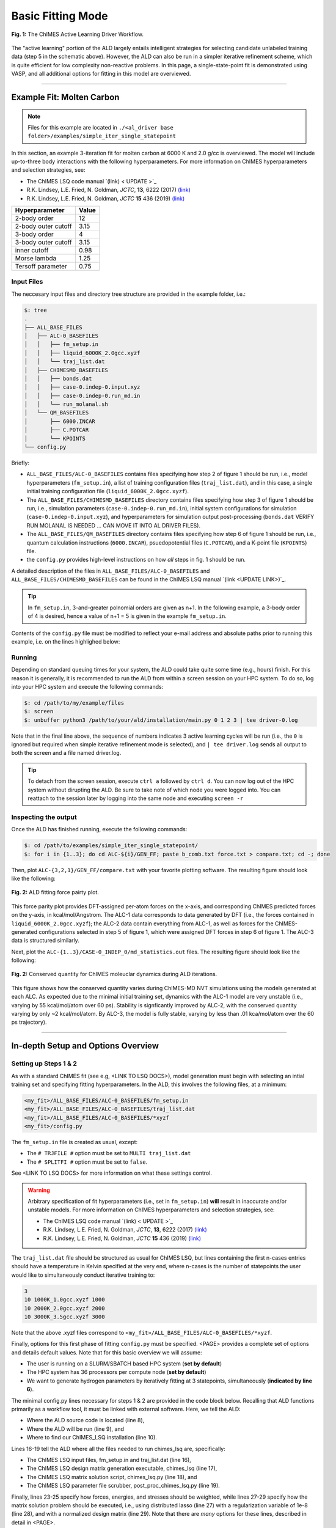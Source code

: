 .. _page-basic:

***************************************
Basic Fitting Mode
***************************************


.. figure:: ALD_workflow.pdf
  :width: 600
  :align: center
  
  **Fig. 1:** The ChIMES Active Learning Driver Workflow.

The "active learning" portion of the ALD largely entails intelligent strategies for selecting candidate unlabeled training data (step 5 in the schematic above). However, the ALD can also be run in a simpler iterative refinement scheme, which is quite efficient for low complexity non-reactive problems. In this page, a single-state-point fit is demonstrated using VASP, and all additional options for fitting in this model are overviewed.



-------

============================
Example Fit: Molten Carbon
============================

.. Note ::

    Files for this example are located in ``./<al_driver base folder>/examples/simple_iter_single_statepoint``
    
In this section, an example 3-iteration fit for molten carbon at 6000 K and 2.0 g/cc is overviewed. The model will include up-to-three body interactions with the following hyperparameters. For more information on ChIMES hyperparameters and selection strategies, see: 

* The ChIMES LSQ code manual `(link) < UPDATE >`_
* R.K. Lindsey, L.E. Fried, N. Goldman, *JCTC*, **13**, 6222 (2017) `(link) <https://doi.org/10.1021/acs.jctc.7b00867>`_
* R.K. Lindsey, L.E. Fried, N. Goldman, *JCTC* **15** 436 (2019) `(link) <https://doi.org/10.1021/acs.jctc.8b00831>`_

=====================   =============
Hyperparameter          Value   
=====================   =============
2-body order            12    
2-body outer cutoff     3.15
3-body order            4
3-body outer cutoff     3.15
inner cutoff            0.98
Morse lambda            1.25
Tersoff parameter       0.75
=====================   =============


------------------------------------------
Input Files 
------------------------------------------

The neccesary input files and directory tree structure are provided in the example folder, i.e.:

.. code-block :: 

    $: tree 
    .
    ├── ALL_BASE_FILES
    │   ├── ALC-0_BASEFILES
    │   │   ├── fm_setup.in
    │   │   ├── liquid_6000K_2.0gcc.xyzf
    │   │   └── traj_list.dat
    │   ├── CHIMESMD_BASEFILES
    │   │   ├── bonds.dat
    │   │   ├── case-0.indep-0.input.xyz
    │   │   ├── case-0.indep-0.run_md.in
    │   │   └── run_molanal.sh
    │   └── QM_BASEFILES
    │       ├── 6000.INCAR
    │       ├── C.POTCAR
    │       └── KPOINTS
    └── config.py
    
Briefly:

* ``ALL_BASE_FILES/ALC-0_BASEFILES`` contains files specifying how step 2 of figure 1 should be run, i.e., model hyperparameters (``fm_setup.in``), a list of training configuration files (``traj_list.dat``), and in this case, a single initial training configuration file (``liquid_6000K_2.0gcc.xyzf``). 
* The ``ALL_BASE_FILES/CHIMESMD_BASEFILES`` directory contains files specifying how step 3 of figure 1 should be run, i.e., simulation parameters (``case-0.indep-0.run_md.in``), initial system configurations for simulation (``case-0.indep-0.input.xyz``), and hyperparameters for simulation output post-processing (``bonds.dat`` VERIFY RUN MOLANAL IS NEEDED ... CAN MOVE IT INTO AL DRIVER FILES). 
* The ``ALL_BASE_FILES/QM_BASEFILES`` directory contains files specifying how step 6 of figure 1 should be run, i.e.,  quantum calculation instructions (``6000.INCAR``), psuedopotential files (``C.POTCAR``), and a K-point file (``KPOINTS``) file. 
* the ``config.py`` provides high-level instructions on how *all* steps in fig. 1 should be run.

A detailed description of the files in ``ALL_BASE_FILES/ALC-0_BASEFILES`` and ``ALL_BASE_FILES/CHIMESMD_BASEFILES`` can be found in the ChIMES LSQ manual `(link <UPDATE LINK>)`_. 


.. Tip ::

    In ``fm_setup.in``, 3-and-greater polnomial orders are given as n+1. In the following example, a 3-body order of 4 is desired, hence a value of n+1 = 5 is given in the example ``fm_setup.in``.


Contents of the ``config.py`` file must be modified to reflect your e-mail address and absolute paths prior to running this example, i.e. on the lines highlighed below:
    
.. code-block :: python
    :linenos:
    :emphasize-lines: 5,10-12,56
    
    ################################
    ##### General options
    ################################

    EMAIL_ADD = "lindsey11@llnl.gov"

    ATOM_TYPES     = ["C"]
    NO_CASES       = 1

    DRIVER_DIR     = "/p/lustre2/rlindsey/al_driver/"
    WORKING_DIR    = "/p/lustre2/rlindsey/al_driver/examples/simple_iter_single_statepoint"
    CHIMES_SRCDIR  = "/p/lustre2/rlindsey/chimes_lsq/src/"

    ################################
    ##### ChIMES LSQ
    ################################

    ALC0_FILES    = WORKING_DIR + "ALL_BASE_FILES/ALC-0_BASEFILES/"
    CHIMES_LSQ    = CHIMES_SRCDIR + "../build/chimes_lsq"
    CHIMES_SOLVER = CHIMES_SRCDIR + "../build/chimes_lsq.py"
    CHIMES_POSTPRC= CHIMES_SRCDIR + "../build/post_proc_chimes_lsq.py"

    # Generic weight settings

    WEIGHTS_FORCE =   1.0

    REGRESS_ALG   = "dlasso"
    REGRESS_VAR   = "1.0E-5"
    REGRESS_NRM   = True

    # Job submitting settings (avoid defaults because they will lead to long queue times)

    CHIMES_BUILD_NODES = 2
    CHIMES_BUILD_QUEUE = "pdebug"
    CHIMES_BUILD_TIME  = "01:00:00"

    CHIMES_SOLVE_NODES = 2
    CHIMES_SOLVE_QUEUE = "pdebug"
    CHIMES_SOLVE_TIME  = "01:00:00"

    ################################
    ##### Molecular Dynamics
    ################################

    MD_STYLE        = "CHIMES"
    CHIMES_MD_MPI   = CHIMES_SRCDIR + "../build/chimes_md"

    MOLANAL         = CHIMES_SRCDIR + "../contrib/molanal/src/"
    MOLANAL_SPECIES = ["C1"]

    ################################
    ##### Single-Point QM
    ################################

    QM_FILES = WORKING_DIR + "ALL_BASE_FILES/QM_BASEFILES"
    VASP_EXE = "/usr/gapps/emc-vasp/vasp.5.4.4/build/gam/vasp"
    

------------------------------------------
Running
------------------------------------------

Depending on standard queuing times for your system, the ALD could take quite some time (e.g., hours) finish. For this reason it is generally, it is recommended to run the ALD from within a screen session on your HPC system. To do so, log into your HPC system and execute the following commands:

.. code-block :: bash

    $: cd /path/to/my/example/files
    $: screen 
    $: unbuffer python3 /path/to/your/ald/installation/main.py 0 1 2 3 | tee driver-0.log
    

Note that in the final line above, the sequence of numbers indicates 3 active learning cycles will be run (i.e., the ``0`` is ignored but required when simple iterative refinement mode is selected), and ``| tee driver.log`` sends all output to both the screen and a file named driver.log. 

.. Tip :: 
    
    To detach from the screen session, execute ``ctrl a`` followed by ``ctrl d``. You can now log out of the HPC system without dirupting the ALD. Be sure to take note of which node you were logged into. You can reattach to the session later by logging into the same node and executing ``screen -r``

.. For simplicity this documentation will describe all other features as they are executed in this basic mode. Active learning features are described in **SECTION**, and **SECTION** provides an option compatibility table. 


------------------------------------------
Inspecting the output
------------------------------------------

Once the ALD has finished running, execute the following commands:

.. code-block :: bash

    $: cd /path/to/examples/simple_iter_single_statepoint/
    $: for i in {1..3}; do cd ALC-${i}/GEN_FF; paste b_comb.txt force.txt > compare.txt; cd -; done
    
Then, plot ``ALC-{3,2,1}/GEN_FF/compare.txt`` with your favorite plotting software. The resulting figure should look like the following:

.. figure:: compare-simple_iter_single_statepoint.pdf
     :width: 400
     :align: center
  
     **Fig. 2:** ALD fitting force pairty plot.


This force parity plot provides DFT-assigned per-atom forces on the x-axis, and corresponding ChIMES predicted forces on the y-axis, in kcal/mol/Angstrom. The ALC-1 data corresponds to data generated by DFT (i.e., the forces contained in ``liquid_6000K_2.0gcc.xyzf``); the ALC-2 data contain everything from ALC-1, as well as forces for the ChIMES-generated configurations selected in step 5 of figure 1, which were assigned DFT forces in step 6 of figure 1. The ALC-3 data is structured similarly.

Next, plot the ``ALC-{1..3}/CASE-0_INDEP_0/md_statistics.out`` files. The resulting figure should look like the following:

.. figure:: econs-simple_iter_single_statepoint.pdf
     :width: 400
     :align: center
  

     **Fig. 2:** Conserved quantity for ChIMES moleuclar dynamics during ALD iterations.


This figure shows how the conserved quantity varies during ChIMES-MD NVT simulations using the models generated at each ALC. As expected due to the minimal initial training set, dynamics with the ALC-1 model are very unstable (i.e., varying by 55 kcal/mol/atom over 60 ps). Stability is signficantly improved by ALC-2, with the conserved quantity varying by only ~2 kcal/mol/atom. By ALC-3, the model is fully stable, varying by less than .01 kca/mol/atom over the 60 ps trajectory). 

-------


========================================================
In-depth Setup and Options Overview
========================================================


------------------------------------------
Setting up Steps 1 & 2
------------------------------------------

As with a standard ChIMES fit (see e.g, <LINK TO LSQ DOCS>), model generation must begin with selecting an intial training set and specifying fitting hyperparameters. In the ALD, this involves the following files, at a minimum:

.. code-block :: text

    <my_fit>/ALL_BASE_FILES/ALC-0_BASEFILES/fm_setup.in
    <my_fit>/ALL_BASE_FILES/ALC-0_BASEFILES/traj_list.dat
    <my_fit>/ALL_BASE_FILES/ALC-0_BASEFILES/*xyzf
    <my_fit>/config.py

The ``fm_setup.in`` file is created as usual, except:

* The ``# TRJFILE #`` option must be set to ``MULTI traj_list.dat`` 
* The ``# SPLITFI #`` option must be set to ``false``.

See <LINK TO LSQ DOCS> for more information on what these settings control.

.. Warning ::

    Arbitrary specification of fit hyperparameters (i.e., set in ``fm_setup.in``) **will** result in inaccurate and/or unstable models. For more information on ChIMES hyperparameters and selection strategies, see: 

    * The ChIMES LSQ code manual `(link) < UPDATE >`_
    * R.K. Lindsey, L.E. Fried, N. Goldman, *JCTC*, **13**, 6222 (2017) `(link) <https://doi.org/10.1021/acs.jctc.7b00867>`_
    * R.K. Lindsey, L.E. Fried, N. Goldman, *JCTC* **15** 436 (2019) `(link) <https://doi.org/10.1021/acs.jctc.8b00831>`_


The ``traj_list.dat`` file should be structured as usual for ChIMES LSQ, but lines containing the first n-cases entries should have a temperature in Kelvin specified at the very end, where n-cases is the number of statepoints the user would like to simultaneously conduct iterative training to:

.. code-block :: text

    3
    10 1000K_1.0gcc.xyzf 1000
    10 2000K_2.0gcc.xyzf 2000
    10 3000K_3.5gcc.xyzf 3000
    
Note that the above .xyzf files correspond to ``<my_fit>/ALL_BASE_FILES/ALC-0_BASEFILES/*xyzf``.
    

        
Finally, options for this first phase of fitting ``config.py`` must be specified. <PAGE> provides a complete set of options and details default values. Note that for this basic overview we will assume:

* The user is running on a SLURM/SBATCH based HPC system (**set by default**)
* The HPC system has 36 processors per compute node (**set by default**)
* We want to generate hydrogen parameters by iteratively fitting at 3 statepoints, simultaneously (**indicated by line 6**).


The minimal config.py lines necessary for steps 1 & 2 are provided in the code block below. Recalling that ALD functions primarily as a workflow tool, it must be linked with external software. Here, we tell the ALD:

* Where the ALD source code is located (line 8),
* Where the ALD will be run (line 9), and 
* Where to find our ChIMES_LSQ installation (line 10). 

Lines 16-19 tell the ALD where all the files needed to run chimes_lsq are, specifically:

* The ChIMES LSQ input files, fm_setup.in and traj_list.dat (line 16),
* The ChIMES LSQ design matrix generation executable, chimes_lsq  (line 17),
* The ChIMES LSQ matrix solution script, chimes_lsq.py (line 18), and 
* The ChIMES LSQ parameter file scrubber, post_proc_chimes_lsq.py (line 19).

Finally, lines 23-25 specify how forces, energies, and stresses should be weighted, while lines 27-29 specify how the matrix solution problem should be executed, i.e., using distributed lasso (line 27) with a regularization variable of 1e-8 (line 28), and with a normalized design matrix (line 29). Note that there are *many* options for these lines, described in detail in <PAGE>.


.. code-block :: text
    :linenos:

    ################################
    ##### General options
    ################################

    ATOM_TYPES     = ["H"]
    NO_CASES       = 3

    DRIVER_DIR     = "/path/to/active_learning_driver/src"
    WORKING_DIR    = "/path/to/directory/where/learning/will/occur"
    CHIMES_SRCDIR  = "/path/to/chimes_lsq/installation/src"

    ################################
    ##### ChIMES LSQ
    ################################

    ALC0_FILES    = WORKING_DIR + "ALL_BASE_FILES/ALC-0_BASEFILES/"
    CHIMES_LSQ    = CHIMES_SRCDIR + "chimes_lsq"
    CHIMES_SOLVER = CHIMES_SRCDIR + "lsq2.py"
    CHIMES_POSTPRC= CHIMES_SRCDIR + "post_proc_chimes_lsq.py"

    # Generic weight settings

    WEIGHTS_FORCE =   1.0
    WEIGHTS_ENER  =   0.1
    WEIGHTS_STRES = 100.0

    REGRESS_ALG   = "dlasso"
    REGRESS_VAR   = "1.0E-8"
    REGRESS_NRM   = True
    

-------


------------------------------------------
Setting up Step 3
------------------------------------------

Step 3 comprises molecular dynamics (MD) simulation with the parameters generated in step 2. Beyond the parameter file, this requires the following at a minimum:


* An initial coordinate file,
* A MD input file specifying the simulation style,
* A MD code executable, and 
* Instructions on how to post-process resultant trajectories

Recalling that the current example concerns concurrent iterative fitting for three cases (training state points), this is specified by the following in ``/path/to/ALL_BASE_FILES/CHIMESMD_BASEFILES/`` and ``config.py``, i.e.:

.. code-block :: text

    $: ls /path/to//ALL_BASE_FILES/CHIMESMD_BASEFILES/
    <my_fit>/ALL_BASE_FILES/CHIMESMD_BASEFILES/case-0.indep-0.input.xyz
    <my_fit>/ALL_BASE_FILES/CHIMESMD_BASEFILES/case-0.indep-0.run_md.in
    <my_fit>/ALL_BASE_FILES/CHIMESMD_BASEFILES/case-1.indep-0.input.xyz
    <my_fit>/ALL_BASE_FILES/CHIMESMD_BASEFILES/case-1.indep-0.run_md.in
    <my_fit>/ALL_BASE_FILES/CHIMESMD_BASEFILES/case-2.indep-0.input.xyz
    <my_fit>/ALL_BASE_FILES/CHIMESMD_BASEFILES/case-2.indep-0.run_md.in
    <my_fit>/ALL_BASE_FILES/CHIMESMD_BASEFILES/bonds.dat
 
and 

.. code-block :: text
    :linenos:

    ################################
    ##### Molecular Dynamics
    ################################

    MD_STYLE        = "CHIMES"
    CHIMES_MD_MPI   = CHIMES_SRCDIR + "chimes_md-mpi"

    MOLANAL         = "/path/to/molanlal/folder/"
    MOLANAL_SPECIES = ["H1", "H2 1(H-H)", "H3 2(H-H)"]


Each ``case-*.indep-0.input.xyz`` is a ChIMES ``.xyz`` file containing initial coordinates for the system of interest for the corresponding case, while each ``case-*.indep-0.run_md.in`` is the corresponding ChIMES MD input file. Note that ``case-*.indep-0.run_md.in`` options ``# PRMFILE #`` and ``# CRDFILE #`` should be set to ``WILL_AUTO_UPDATE``. For more information on these files, see the ChIMES LSQ manual (<UPDATE LINK>). The bonds.dat file will be described below.

In the config.py file snipped above, lines 5 and 6 tell the ALD to use ChIMES MD for MD simulation runs, and provides a path to the MPI-enabled and serial compilations. Lines 9 and 10 provide information on how to post-process the trajectory. Specifically, the ALD will use the a molecular analyzer ("molanal") <REFERENCE LARRYS PAPER> to determine speciation for the generated MD trajectories. Once speciation is determined, the ALD will provide a summary of lifetimes and molefractions for species listed in ``MOLANAL_SPECIES``. Note that the species names must match the "Molecule type" fields produced by molanal *exactly*. These strings are usually determined by running molanal on DFT-MD trajectories, prior to any ALD. Finally, the ``bonds.dat`` file specifies bond length and lifetime criteria for molanal. See the molanal ``readme.txt`` file for additional information. Be sure to verify specified bonds.dat lifetime criteria are consistent with the timestep and output frequency specified in ``case-*.indep-0.run_md.in``

-------

------------------------------------------
Setting up Step 4
------------------------------------------

Model validation is purposefully left to the user, as optimal strategies are still an active area of research and are most efficient when application-specific. The user is encouraged to investigate fit performance and physical property recovery on their own. 

-------

------------------------------------------
Setting up Step 5
------------------------------------------

Candidate configuration filtering is conducted in step 5. For basic fitting mode, this simply comprises selecting a subset of configurations generated during the previous MD step for single point evaluation using, e.g., DFT. This is handled entirely automatically by the ALD.

For basic iterative refinement mode, this entails selecting up to 20 evenly spaced configurations from ChIMES-MD simulations at each case, for which all atoms are:

1. Outside the penalty function kick-in region
2. Within the penalty function kick-in region but outside the inner cutoffs

The latter configurations are included to inform the short-ranged region of the interaction potential, which is generally poorly sampled by DFT-MD.

-------

------------------------------------------
Setting up Step 6
------------------------------------------

Step 6 comprises single point evaluation of configurations selected in step 5 via the user's requested quantum-based reference method. In this overview, we will assume the user is employing VASP but additional options are described in <UPDATE LINK>. To do so, the following must be provided, at a minimum:

.. code-block :: text

    <my_fit>/ALL_BASE_FILES/QM_BASEFILES/*.INCAR
    <my_fit>/ALL_BASE_FILES/QM_BASEFILES/KPOINTS
    <my_fit>/ALL_BASE_FILES/QM_BASEFILES/*.POTCAR

and

.. code-block :: text

    ################################
    ##### Single-Point QM
    ################################
    
    QM_FILES = WORKING_DIR + "ALL_BASE_FILES/QM_BASEFILES"
    VASP_EXE = "/path/to/vasp/executable"
    
    
There should be one ``*.INCAR`` file for each case temperature, i.e. ``{1000,2000,3000}.INCAR`` for the present example, with all options set to user desired values for single point evaluation. Note that ``IALGO = 48`` should be used to specifiy the electronic minimisation algorithm, and any variable related to restart should be set to the corresponding "new" value. There should also be one ``.*POTCAR`` file for each atom type considered, i.e. H.POTCAR for the present example.

.. Note ::

    Support for additional data labeling schemes (i.e., both quantum- and moleuclar mechanics-based) are incoming.

.. Warning ::

    QM codes can fail to converge in unexpected cases, in manners that are challenging to detect. If you notice your force pairity plots indicate generally good model performance but show a few unexpected outliers, verify your QM code is providing the correct answer. This can be done by evaluating the offending configurationw with a different code version or a different code altogether. 

